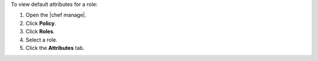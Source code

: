 .. This is an included how-to. 


To view default attributes for a role:

#. Open the |chef manage|.
#. Click **Policy**.
#. Click **Roles**.
#. Select a role.
#. Click the **Attributes** tab.
